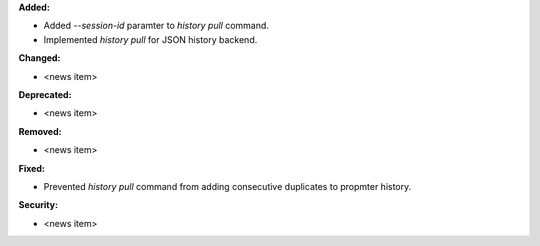 **Added:**

* Added `--session-id` paramter to `history pull` command.
* Implemented `history pull` for JSON history backend.

**Changed:**

* <news item>

**Deprecated:**

* <news item>

**Removed:**

* <news item>

**Fixed:**

* Prevented `history pull` command from adding consecutive duplicates to propmter history.

**Security:**

* <news item>
